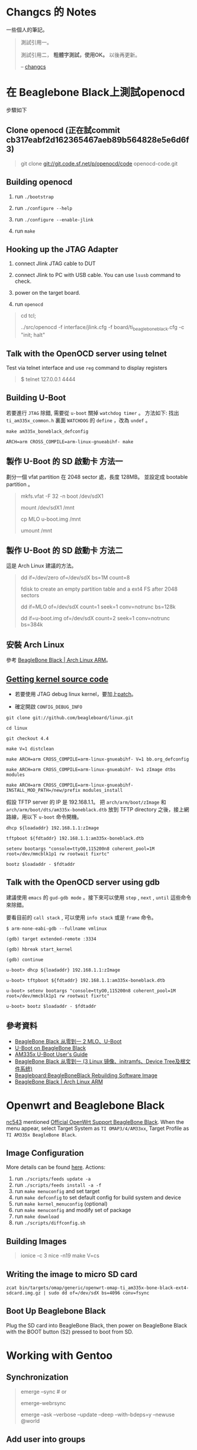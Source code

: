 * Changcs 的 Notes
一些個人的筆記。

#+BEGIN_QUOTE
測試引用一。

測試引用二， *粗體字測試，使用OK。* 以後再更新。

  -- [[https://github.com/changcs][changcs]] [[file:pic/author.jpg]]
#+END_QUOTE


* 在 Beaglebone Black上測試openocd

步驟如下

** Clone openocd (正在試commit  cb317eabf2d162365467aeb89b564828e5e6d6f3)

#+BEGIN_QUOTE
git clone git://git.code.sf.net/p/openocd/code openocd-code.git
#+END_QUOTE

** Building openocd

1. run =./bootstrap=

2. run =./configure --help=

3. run =./configure --enable-jlink=

4. run =make=

** Hooking up the JTAG Adapter

1. connect Jlink JTAG cable to DUT

2. connect Jlink to PC with USB cable. You can use =lsusb= command to check.

3. power on the target board.

4. run =openocd=

#+BEGIN_QUOTE
cd tcl;

../src/openocd -f interface/jlink.cfg -f board/ti_beaglebone_black.cfg -c "init; halt"
#+END_QUOTE

** Talk with the OpenOCD server using telnet

Test via telnet interface and use =reg= command to display registers

#+BEGIN_QUOTE
$ telnet 127.0.0.1 4444
#+END_QUOTE

** Building U-Boot

若要進行 =JTAG= 除錯, 需要從 =u-boot= 關掉 =watchdog timer= 。 方法如下: 找出 =ti_am335x_common.h= 裏面 =WATCHDOG= 的 =define= ，改為 =undef= 。

#+BEGIN_EXAMPLE
make am335x_boneblack_defconfig

ARCH=arm CROSS_COMPILE=arm-linux-gnueabihf- make
#+END_EXAMPLE

** 製作 U-Boot 的 SD 啟動卡 方法一

劃分一個 vfat partition 在 2048 sector 處，長度 128MB。
並設定成 bootable partition 。

#+BEGIN_QUOTE
 mkfs.vfat -F 32 -n boot /dev/sdX1

 mount /dev/sdX1 /mnt

 cp MLO u-boot.img /mnt

 umount /mnt
#+END_QUOTE

** 製作 U-Boot 的 SD 啟動卡 方法二

這是 Arch Linux 建議的方法。

#+BEGIN_QUOTE
 dd if=/dev/zero of=/dev/sdX bs=1M count=8

 fdisk to create an empty partition table and a ext4 FS after 2048 sectors

 dd if=MLO of=/dev/sdX count=1 seek=1 conv=notrunc bs=128k

 dd if=u-boot.img of=/dev/sdX count=2 seek=1 conv=notrunc bs=384k
#+END_QUOTE

** 安裝 Arch Linux

參考 [[https://archlinuxarm.org/platforms/armv7/ti/beaglebone-black][BeagleBone Black | Arch Linux ARM]]。

** [[http://github.com/beagleboard/linux][Getting kernel source code]]

- 若要使用 JTAG debug linux kernel，要加上[[https://github.com/maximeh/buildroot/blob/master/board/beaglebone/patches/linux/0001-keep-jtag-clock-alive-for-debugger.patch][patch]]。

- 確定開啟 =CONFIG_DEBUG_INFO=

#+BEGIN_EXAMPLE
git clone git://github.com/beagleboard/linux.git

cd linux

git checkout 4.4

make V=1 distclean

make ARCH=arm CROSS_COMPILE=arm-linux-gnueabihf- V=1 bb.org_defconfig

make ARCH=arm CROSS_COMPILE=arm-linux-gnueabihf- V=1 zImage dtbs modules

make ARCH=arm CROSS_COMPILE=arm-linux-gnueabihf- INSTALL_MOD_PATH=/new/prefix modules_install
#+END_EXAMPLE

假設 TFTP server 的 IP 是 192.168.1.1。
把 =arch/arm/boot/zImage= 和 =arch/arm/boot/dts/am335x-boneblack.dtb= 放到
TFTP directory 之後，接上網路線，用以下 =u-boot= 命令開機。

#+BEGIN_EXAMPLE
dhcp ${loadaddr} 192.168.1.1:zImage

tftpboot ${fdtaddr} 192.168.1.1:am335x-boneblack.dtb

setenv bootargs "console=ttyO0,115200n8 coherent_pool=1M root=/dev/mmcblk1p1 rw rootwait fixrtc"

bootz $loadaddr - $fdtaddr
#+END_EXAMPLE

** Talk with the OpenOCD server using gdb

建議使用 =emacs= 的 =gud-gdb mode= 。接下來可以使用 =step= , =next= , =until= 這些命令來除錯。

要看目前的 =call stack= , 可以使用 =info stack= 或是 =frame= 命令。

#+BEGIN_EXAMPLE
$ arm-none-eabi-gdb --fullname vmlinux

(gdb) target extended-remote :3334

(gdb) hbreak start_kernel

(gdb) continue

u-boot> dhcp ${loadaddr} 192.168.1.1:zImage

u-boot> tftpboot ${fdtaddr} 192.168.1.1:am335x-boneblack.dtb

u-boot> setenv bootargs "console=ttyO0,115200n8 coherent_pool=1M root=/dev/mmcblk1p1 rw rootwait fixrtc"

u-boot> bootz $loadaddr - $fdtaddr
#+END_EXAMPLE


** 參考資料

- [[http://jexbat.com/2016/BBB-Uboot/][BeagleBone Black 从零到一 2 MLO、U-Boot]]
- [[http://www.twam.info/hardware/beaglebone-black/u-boot-on-beaglebone-black][U-Boot on BeagleBone Black]]
- [[http://processors.wiki.ti.com/index.php/AM335x_U-Boot_User's_Guide#U-Boot][AM335x U-Boot User's Guide]]
- [[http://jexbat.com/2016/BBB-Prepare-booting/][BeagleBone Black 从零到一 (3 Linux 镜像、initramfs、Device Tree及根文件系统)]]
- [[http://elinux.org/Beagleboard:BeagleBoneBlack_Rebuilding_Software_Image][Beagleboard:BeagleBoneBlack Rebuilding Software Image]]
- [[https://archlinuxarm.org/platforms/armv7/ti/beaglebone-black][BeagleBone Black | Arch Linux ARM]]


* Openwrt and Beaglebone Black

[[https://github.com/nc543][nc543]] mentioned [[https://github.com/nc543/openwrt-bbb/wiki/Official-OpenWrt-Support-BeagleBone-Black][Official OpenWrt Support BeagleBone Black]].
When the menu appear, select Target System as ~TI OMAP3/4/AM33xx~,
Target Profile as ~TI AM335x BeagleBone Black~.

** Image Configuration

More details can be found [[https://openwrt.org/docs/guide-developer/build-system/use-buildsystem][here]]. Actions:

1. run ~./scripts/feeds update -a~
2. run ~./scripts/feeds install -a -f~
3. run ~make menuconfig~ and set target
4. run ~make defconfig~ to set default config for build system and device
5. run ~make kernel_menuconfig~ (optional)
6. run ~make menuconfig~ and modify set of package
7. run ~make download~
8. run ~./scripts/diffconfig.sh~

** Building Images

#+BEGIN_QUOTE
ionice -c 3 nice -n19 make V=cs
#+END_QUOTE

** Writing the image to micro SD card

#+BEGIN_EXAMPLE
zcat bin/targets/omap/generic/openwrt-omap-ti_am335x-bone-black-ext4-sdcard.img.gz | sudo dd of=/dev/sdX bs=4096 conv=fsync
#+END_EXAMPLE

** Boot Up Beaglebone Black

Plug the SD card into BeagleBone Black, then power on BeagleBone Black with the BOOT button (S2) pressed to boot from SD.


* Working with Gentoo

** Synchronization

#+BEGIN_QUOTE
emerge --sync # or

emerge-webrsync

emerge --ask --verbose --update --deep --with-bdeps=y --newuse @world
#+END_QUOTE

** Add user into groups

From [[https://wiki.gentoo.org/wiki/Knowledge_Base:Adding_a_user_to_a_group][Adding a user to a group - Gentoo Wiki]]

#+BEGIN_QUOTE
root # gpasswd -a larry wheel
#+END_QUOTE

** Layman and overlay

1. Install ~layman~ by

#+BEGIN_QUOTE
USE="git" emerge -av app-portage/layman

layman -L
#+END_QUOTE

2. [@2] ~git clone~ my gentoo-zh overlay into ~git-local~ by

#+BEGIN_QUOTE
git clone https://github.com/changcs/gentoo-zh.git gentoo-zh.git
#+END_QUOTE

3. [@3] Apply ~temp gentoo-zh2~ stash

4. Add my ~gentoo-zh~ overlay

#+BEGIN_QUOTE
layman -o file:///home/changcs/git-local/gentoo-zh.git/repo.xml -f -a gentoo-zh2
#+END_QUOTE

** Remap Alt and Ctrl in virtual console

1. Set ~windowkeys=NO~ in ~/etc/conf.d/keymaps~.

2. Create ~personal.map.gz~ by revising ~/usr/share/keymaps/i386/qwerty/us.map.gz~.

1. Set ~keymap=personal~ in ~/etc/conf.d/keymaps~.


** Enable ssh root login

1. Set ~PermitRootLogin~ to ~yes~ in ~/etc/ssh/sshd_config~.


** Enable X Forwarding Over SSH

From [[http://linuxg.net/how-to-enable-x-forwarding-over-ssh-on-gentoo-server/][How to Enable X Forwarding Over SSH on Gentoo Server]].
Enable ~X11Forwarding~ in ~/etc/ssh/sshd_config~

#+BEGIN_QUOTE
X11Forwarding yes
/etc/init.d/sshd reload
#+END_QUOTE

** How to make prompt with git branch in bash gentoo

1. Reference [[https://gist.github.com/d4rk5eed/d1651aa46e42d91ef96f][How to make prompt with git branch in bash gentoo]]

2. 

#+BEGIN_EXAMPLE
emerge -av app-shells/bash-completion

find /usr -name git-prompt.sh.bz2

cp /usr/share/doc/git-1.8.5.5/git-prompt.sh.bz2 ~

bunzip2 git-prompt.sh.bz2

mv git-prompt.sh .git-prompt.sh

Paste into ~/.bashrc

# Bash completion
if [ -f /etc/bash_completion ]; then
  . /etc/bash_completion
fi

export PS1='\[\033[01;32m\]\u@\h\[\033[01;34m\] \w\[\033[01;33m\]$(__git_ps1)\[\033[01;34m\] \$\[\033[00m\] '
export GIT_PS1_SHOWDIRTYSTATE=1

source ~/.git-prompt.sh
#+END_EXAMPLE
